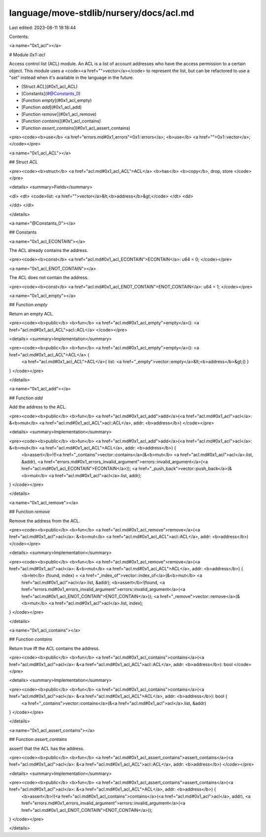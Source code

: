 language/move-stdlib/nursery/docs/acl.md
========================================

Last edited: 2023-08-11 19:18:44

Contents:

.. code-block:: md

    
<a name="0x1_acl"></a>

# Module `0x1::acl`

Access control list (ACL) module. An ACL is a list of account addresses who
have the access permission to a certain object.
This module uses a <code><a href="">vector</a></code> to represent the list, but can be refactored to
use a "set" instead when it's available in the language in the future.


-  [Struct `ACL`](#0x1_acl_ACL)
-  [Constants](#@Constants_0)
-  [Function `empty`](#0x1_acl_empty)
-  [Function `add`](#0x1_acl_add)
-  [Function `remove`](#0x1_acl_remove)
-  [Function `contains`](#0x1_acl_contains)
-  [Function `assert_contains`](#0x1_acl_assert_contains)


<pre><code><b>use</b> <a href="errors.md#0x1_errors">0x1::errors</a>;
<b>use</b> <a href="">0x1::vector</a>;
</code></pre>



<a name="0x1_acl_ACL"></a>

## Struct `ACL`



<pre><code><b>struct</b> <a href="acl.md#0x1_acl_ACL">ACL</a> <b>has</b> <b>copy</b>, drop, store
</code></pre>



<details>
<summary>Fields</summary>


<dl>
<dt>
<code>list: <a href="">vector</a>&lt;<b>address</b>&gt;</code>
</dt>
<dd>

</dd>
</dl>


</details>

<a name="@Constants_0"></a>

## Constants


<a name="0x1_acl_ECONTAIN"></a>

The ACL already contains the address.


<pre><code><b>const</b> <a href="acl.md#0x1_acl_ECONTAIN">ECONTAIN</a>: u64 = 0;
</code></pre>



<a name="0x1_acl_ENOT_CONTAIN"></a>

The ACL does not contain the address.


<pre><code><b>const</b> <a href="acl.md#0x1_acl_ENOT_CONTAIN">ENOT_CONTAIN</a>: u64 = 1;
</code></pre>



<a name="0x1_acl_empty"></a>

## Function `empty`

Return an empty ACL.


<pre><code><b>public</b> <b>fun</b> <a href="acl.md#0x1_acl_empty">empty</a>(): <a href="acl.md#0x1_acl_ACL">acl::ACL</a>
</code></pre>



<details>
<summary>Implementation</summary>


<pre><code><b>public</b> <b>fun</b> <a href="acl.md#0x1_acl_empty">empty</a>(): <a href="acl.md#0x1_acl_ACL">ACL</a> {
    <a href="acl.md#0x1_acl_ACL">ACL</a>{ list: <a href="_empty">vector::empty</a>&lt;<b>address</b>&gt;() }
}
</code></pre>



</details>

<a name="0x1_acl_add"></a>

## Function `add`

Add the address to the ACL.


<pre><code><b>public</b> <b>fun</b> <a href="acl.md#0x1_acl_add">add</a>(<a href="acl.md#0x1_acl">acl</a>: &<b>mut</b> <a href="acl.md#0x1_acl_ACL">acl::ACL</a>, addr: <b>address</b>)
</code></pre>



<details>
<summary>Implementation</summary>


<pre><code><b>public</b> <b>fun</b> <a href="acl.md#0x1_acl_add">add</a>(<a href="acl.md#0x1_acl">acl</a>: &<b>mut</b> <a href="acl.md#0x1_acl_ACL">ACL</a>, addr: <b>address</b>) {
    <b>assert</b>!(!<a href="_contains">vector::contains</a>(&<b>mut</b> <a href="acl.md#0x1_acl">acl</a>.list, &addr), <a href="errors.md#0x1_errors_invalid_argument">errors::invalid_argument</a>(<a href="acl.md#0x1_acl_ECONTAIN">ECONTAIN</a>));
    <a href="_push_back">vector::push_back</a>(&<b>mut</b> <a href="acl.md#0x1_acl">acl</a>.list, addr);
}
</code></pre>



</details>

<a name="0x1_acl_remove"></a>

## Function `remove`

Remove the address from the ACL.


<pre><code><b>public</b> <b>fun</b> <a href="acl.md#0x1_acl_remove">remove</a>(<a href="acl.md#0x1_acl">acl</a>: &<b>mut</b> <a href="acl.md#0x1_acl_ACL">acl::ACL</a>, addr: <b>address</b>)
</code></pre>



<details>
<summary>Implementation</summary>


<pre><code><b>public</b> <b>fun</b> <a href="acl.md#0x1_acl_remove">remove</a>(<a href="acl.md#0x1_acl">acl</a>: &<b>mut</b> <a href="acl.md#0x1_acl_ACL">ACL</a>, addr: <b>address</b>) {
    <b>let</b> (found, index) = <a href="_index_of">vector::index_of</a>(&<b>mut</b> <a href="acl.md#0x1_acl">acl</a>.list, &addr);
    <b>assert</b>!(found, <a href="errors.md#0x1_errors_invalid_argument">errors::invalid_argument</a>(<a href="acl.md#0x1_acl_ENOT_CONTAIN">ENOT_CONTAIN</a>));
    <a href="_remove">vector::remove</a>(&<b>mut</b> <a href="acl.md#0x1_acl">acl</a>.list, index);
}
</code></pre>



</details>

<a name="0x1_acl_contains"></a>

## Function `contains`

Return true iff the ACL contains the address.


<pre><code><b>public</b> <b>fun</b> <a href="acl.md#0x1_acl_contains">contains</a>(<a href="acl.md#0x1_acl">acl</a>: &<a href="acl.md#0x1_acl_ACL">acl::ACL</a>, addr: <b>address</b>): bool
</code></pre>



<details>
<summary>Implementation</summary>


<pre><code><b>public</b> <b>fun</b> <a href="acl.md#0x1_acl_contains">contains</a>(<a href="acl.md#0x1_acl">acl</a>: &<a href="acl.md#0x1_acl_ACL">ACL</a>, addr: <b>address</b>): bool {
    <a href="_contains">vector::contains</a>(&<a href="acl.md#0x1_acl">acl</a>.list, &addr)
}
</code></pre>



</details>

<a name="0x1_acl_assert_contains"></a>

## Function `assert_contains`

assert! that the ACL has the address.


<pre><code><b>public</b> <b>fun</b> <a href="acl.md#0x1_acl_assert_contains">assert_contains</a>(<a href="acl.md#0x1_acl">acl</a>: &<a href="acl.md#0x1_acl_ACL">acl::ACL</a>, addr: <b>address</b>)
</code></pre>



<details>
<summary>Implementation</summary>


<pre><code><b>public</b> <b>fun</b> <a href="acl.md#0x1_acl_assert_contains">assert_contains</a>(<a href="acl.md#0x1_acl">acl</a>: &<a href="acl.md#0x1_acl_ACL">ACL</a>, addr: <b>address</b>) {
    <b>assert</b>!(<a href="acl.md#0x1_acl_contains">contains</a>(<a href="acl.md#0x1_acl">acl</a>, addr), <a href="errors.md#0x1_errors_invalid_argument">errors::invalid_argument</a>(<a href="acl.md#0x1_acl_ENOT_CONTAIN">ENOT_CONTAIN</a>));
}
</code></pre>



</details>


